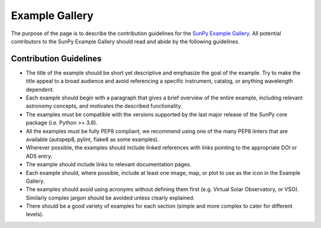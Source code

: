 .. _example_gallery:


Example Gallery
===============

The purpose of the page is to describe the contribution guidelines for the
`SunPy Example Gallery <http://docs.sunpy.org/en/stable/generated/gallery/index.html>`_.
All potential contributors to the SunPy Example Gallery should read and abide by
the following guidelines.

Contribution Guidelines
-----------------------

-  The title of the example should be short yet descriptive and emphasize the goal of the example. Try to make the title appeal to a broad audience and avoid referencing a specific instrument, catalog, or anything wavelength dependent.
-  Each example should begin with a paragraph that gives a brief overview of the entire example, including relevant astronomy concepts, and motivates the described functionality.
-  The examples must be compatible with the versions supported by the last major release of the SunPy core package (i.e. Python >= 3.6).
-  All the examples must be fully PEP8 compliant, we recommend using one of the many PEP8 linters that are available (autopep8, pylint, flake8 as some examples).
-  Wherever possible, the examples should include linked references with links pointing to the appropriate DOI or ADS entry.
-  The example should include links to relevant documentation pages.
-  Each example should, where possible, include at least one image, map, or plot to use as the icon in the Example Gallery.
-  The examples should avoid using acronyms without defining them first (e.g. Virtual Solar Observatory, or VSO). Similarly complex jargon should be avoided unless clearly explained.
-  There should be a good variety of examples for each section (simple and more complex to cater for different levels).
